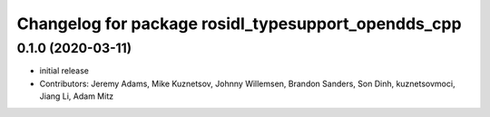 ^^^^^^^^^^^^^^^^^^^^^^^^^^^^^^^^^^^^^^^^^^^^^^^^^^^^
Changelog for package rosidl_typesupport_opendds_cpp
^^^^^^^^^^^^^^^^^^^^^^^^^^^^^^^^^^^^^^^^^^^^^^^^^^^^

0.1.0 (2020-03-11)
------------------
* initial release
* Contributors: Jeremy Adams, Mike Kuznetsov, Johnny Willemsen, Brandon Sanders, Son Dinh, kuznetsovmoci, Jiang Li, Adam Mitz
